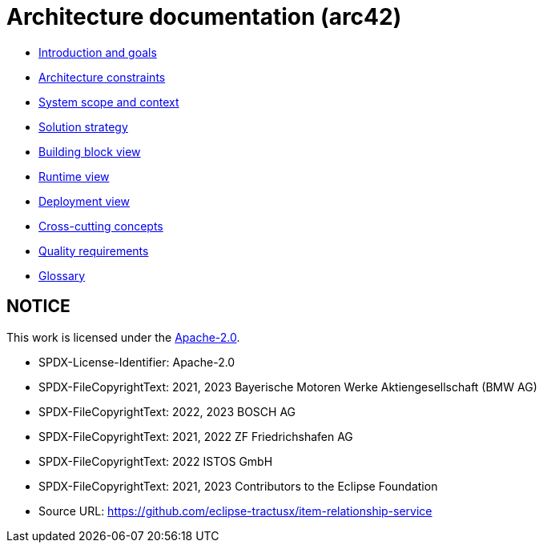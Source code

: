 = Architecture documentation (arc42)

- xref:introduction-goals/index.adoc[Introduction and goals]
- xref:architecture-constraints/index.adoc[Architecture constraints]
- xref:scope-context/index.adoc[System scope and context]
- xref:solution-strategy/index.adoc[Solution strategy]
- xref:building-block-view/index.adoc[Building block view]
- xref:runtime-view/index.adoc[Runtime view]
- xref:deployment-view/index.adoc[Deployment view]
- xref:cross-cutting/index.adoc[Cross-cutting concepts]
- xref:quality/index.adoc[Quality requirements]
- xref:glossary.adoc[Glossary]

== NOTICE

This work is licensed under the https://www.apache.org/licenses/LICENSE-2.0[Apache-2.0].

- SPDX-License-Identifier: Apache-2.0
- SPDX-FileCopyrightText: 2021, 2023 Bayerische Motoren Werke Aktiengesellschaft (BMW AG)
- SPDX-FileCopyrightText: 2022, 2023 BOSCH AG
- SPDX-FileCopyrightText: 2021, 2022 ZF Friedrichshafen AG
- SPDX-FileCopyrightText: 2022  ISTOS GmbH
- SPDX-FileCopyrightText: 2021, 2023 Contributors to the Eclipse Foundation
- Source URL: https://github.com/eclipse-tractusx/item-relationship-service